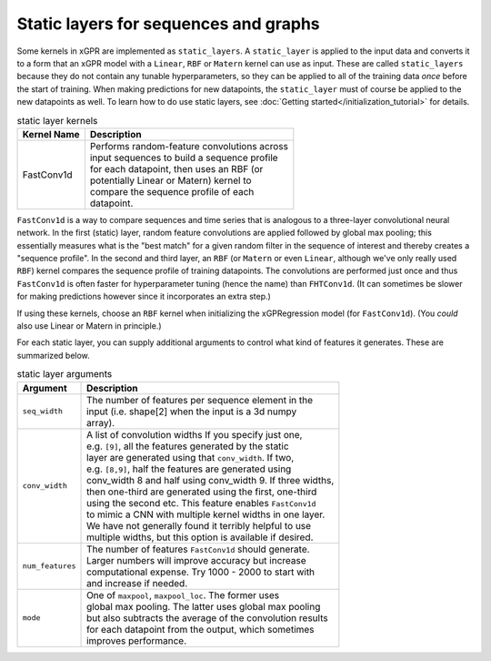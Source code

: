 Static layers for sequences and graphs
--------------------------------------

Some kernels in xGPR are implemented as ``static_layers``.
A ``static_layer`` is applied to the input data and converts
it to a form that an xGPR model with a ``Linear``, ``RBF`` or
``Matern`` kernel can use as input. These are called 
``static_layers`` because they do not contain any tunable 
hyperparameters, so they can be applied to all of the training 
data *once* before the start of training. When making 
predictions for new datapoints, the ``static_layer`` must of 
course be applied to the new datapoints as well. To learn
how to do use static layers, see
:doc:`Getting started</initialization_tutorial>`
for details.

.. list-table:: static layer kernels
   :header-rows: 1

   * - Kernel Name
     - Description
   * - FastConv1d
     - | Performs random-feature convolutions across
       | input sequences to build a sequence profile
       | for each datapoint, then uses an RBF (or
       | potentially Linear or Matern) kernel to
       | compare the sequence profile of each
       | datapoint.

``FastConv1d`` is a way to compare
sequences and time series that is analogous to a three-layer
convolutional neural network. In the first (static) layer, random
feature convolutions are applied followed by global max pooling;
this essentially measures what is the "best match" for a given
random filter in the sequence of interest and thereby creates a
"sequence profile". In the second and third layer, an ``RBF``
(or ``Matern`` or even ``Linear``, although we've only really used
``RBF``) kernel compares the sequence profile of training datapoints.
The convolutions are performed just once and thus ``FastConv1d`` is often
faster for hyperparameter tuning (hence the name) than ``FHTConv1d``.
(It can sometimes be slower for making predictions however since
it incorporates an extra step.)

If using these kernels, choose an ``RBF`` kernel when initializing
the xGPRegression model (for ``FastConv1d``). (You *could* also use
Linear or Matern in principle.)

For each static layer, you can supply additional arguments to control
what kind of features it generates. These are summarized below.

.. list-table:: static layer arguments
   :header-rows: 1

   * - Argument
     - Description
   * - ``seq_width``
     - | The number of features per sequence element in the
       | input (i.e. shape[2] when the input is a 3d numpy
       | array).
   * - ``conv_width``
     - | A list of convolution widths If you specify just one,
       | e.g. ``[9]``, all the features generated by the static
       | layer are generated using that ``conv_width``. If two,
       | e.g. ``[8,9]``, half the features are generated using
       | conv_width 8 and half using conv_width 9. If three widths,
       | then one-third are generated using the first, one-third
       | using the second etc. This feature enables ``FastConv1d``
       | to mimic a CNN with multiple kernel widths in one layer.
       | We have not generally found it terribly helpful to use
       | multiple widths, but this option is available if desired.
   * - ``num_features``
     - | The number of features ``FastConv1d`` should generate.
       | Larger numbers will improve accuracy but increase
       | computational expense. Try 1000 - 2000 to start with
       | and increase if needed.
   * - ``mode``
     - | One of ``maxpool``, ``maxpool_loc``. The former uses
       | global max pooling. The latter uses global max pooling
       | but also subtracts the average of the convolution results
       | for each datapoint from the output, which sometimes
       | improves performance.
